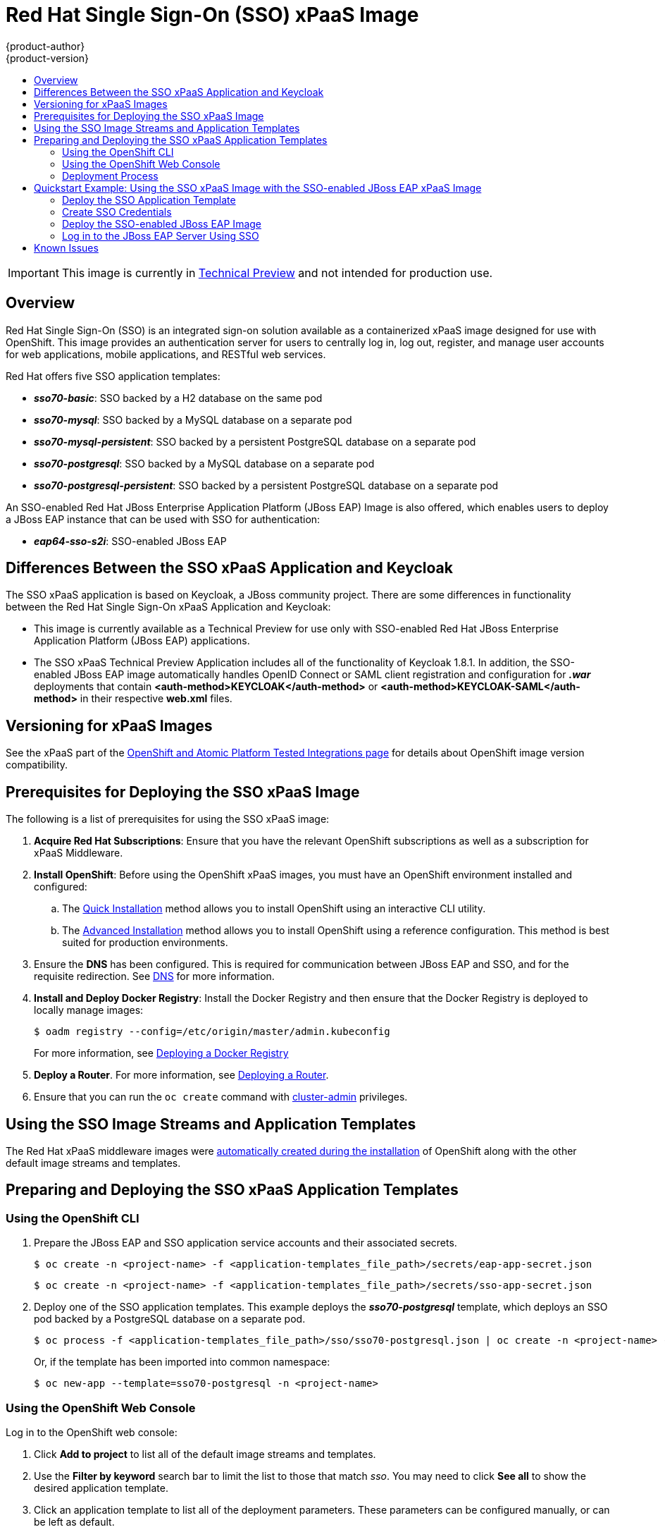 [[using-images-xpaas-images-sso]]
= Red Hat Single Sign-On (SSO) xPaaS Image
{product-author}
{product-version}
:data-uri:
:icons:
:experimental:
:toc: macro
:toc-title:

toc::[]

[IMPORTANT]
====
This image is currently in https://access.redhat.com/support/offerings/techpreview[Technical Preview] and not intended for production use.
====

== Overview

Red Hat Single Sign-On (SSO) is an integrated sign-on solution available as a containerized xPaaS image designed for use with OpenShift. This image provides an authentication server for users to centrally log in, log out, register, and manage user accounts for web applications, mobile applications, and RESTful web services.

Red Hat offers five SSO application templates:

* *_sso70-basic_*: SSO backed by a H2 database on the same pod
* *_sso70-mysql_*: SSO backed by a MySQL database on a separate pod
* *_sso70-mysql-persistent_*: SSO backed by a persistent PostgreSQL database on a separate pod
* *_sso70-postgresql_*: SSO backed by a MySQL database on a separate pod
* *_sso70-postgresql-persistent_*: SSO backed by a persistent PostgreSQL database on a separate pod

An SSO-enabled Red Hat JBoss Enterprise Application Platform (JBoss EAP) Image is also offered, which enables users to deploy a JBoss EAP instance that can be used with SSO for authentication:

* *_eap64-sso-s2i_*: SSO-enabled JBoss EAP

== Differences Between the SSO xPaaS Application and Keycloak
The SSO xPaaS application is based on Keycloak, a JBoss community project. There are some differences in functionality between the Red Hat Single Sign-On xPaaS Application and Keycloak:

* This image is currently available as a Technical Preview for use only with SSO-enabled Red Hat JBoss Enterprise Application Platform (JBoss EAP) applications.
* The SSO xPaaS Technical Preview Application includes all of the functionality of Keycloak 1.8.1. In addition, the SSO-enabled JBoss EAP image automatically handles OpenID Connect or SAML client registration and configuration for *_.war_* deployments that contain *<auth-method>KEYCLOAK</auth-method>* or *<auth-method>KEYCLOAK-SAML</auth-method>* in their respective *web.xml* files. 

== Versioning for xPaaS Images
See the xPaaS part of the https://access.redhat.com/articles/2176281[OpenShift and Atomic Platform Tested Integrations page] for details about OpenShift image version compatibility.

== Prerequisites for Deploying the SSO xPaaS Image
The following is a list of prerequisites for using the SSO xPaaS image:

. *Acquire Red Hat Subscriptions*: Ensure that you have the relevant OpenShift subscriptions as well as a subscription for xPaaS Middleware.
. *Install OpenShift*: Before using the OpenShift xPaaS images, you must have an OpenShift environment installed and configured:
.. The xref:../../install_config/install/quick_install.adoc#install-config-install-quick-install[Quick Installation] method allows you to install OpenShift using an interactive CLI utility.
.. The xref:../../install_config/install/advanced_install.adoc#install-config-install-advanced-install[Advanced Installation] method allows you to install OpenShift using a reference configuration. This method is best suited for production environments.
. Ensure the *DNS* has been configured. This is required for communication between JBoss EAP and SSO, and for the requisite redirection. See xref:../../install_config/install/prerequisites.adoc#prereq-dns[DNS] for more information.
. *Install and Deploy Docker Registry*: Install the Docker Registry and then ensure that the Docker Registry is deployed to locally manage images:
+
----
$ oadm registry --config=/etc/origin/master/admin.kubeconfig
----
+
For more information, see xref:../../install_config/registry/index.adoc#install-config-registry-overview[Deploying a Docker Registry]
. *Deploy a Router*. For more information, see xref:../../install_config/router/index.adoc#install-config-router-overview[Deploying a Router].
. Ensure that you can run the `oc create` command with xref:../../architecture/additional_concepts/authorization.adoc#roles[cluster-admin] privileges.

== Using the SSO Image Streams and Application Templates
The Red Hat xPaaS middleware images were
xref:../../install_config/imagestreams_templates.adoc#install-config-imagestreams-templates[automatically created during the installation]
of OpenShift along with the other default image streams and templates.

== Preparing and Deploying the SSO xPaaS Application Templates
=== Using the OpenShift CLI

. Prepare the JBoss EAP and SSO application service accounts and their associated secrets.
+
----
$ oc create -n <project-name> -f <application-templates_file_path>/secrets/eap-app-secret.json
----
+
----
$ oc create -n <project-name> -f <application-templates_file_path>/secrets/sso-app-secret.json
----
. Deploy one of the SSO application templates. This example deploys the *_sso70-postgresql_* template, which deploys an SSO pod backed by a PostgreSQL database on a separate pod.
+
----
$ oc process -f <application-templates_file_path>/sso/sso70-postgresql.json | oc create -n <project-name> -f -
----
+
Or, if the template has been imported into common namespace:
+
----
$ oc new-app --template=sso70-postgresql -n <project-name>
----

=== Using the OpenShift Web Console
Log in to the OpenShift web console:

. Click *Add to project* to list all of the default image streams and templates.
. Use the *Filter by keyword* search bar to limit the list to those that match _sso_. You may need to click *See all* to show the desired application template.
. Click an application template to list all of the deployment parameters. These parameters can be configured manually, or can be left as default. 
. Click *Create* to deploy the application template.

=== Deployment Process
Once deployed, two pods will be created: one for the SSO web servers and one for the database. After the SSO web server pod has started, the web servers can be accessed at their custom configured hostnames, or at the default hostnames:

* _http://sso-<project-name>.<hostname>/auth_: for the web server, and
* _https://secure-sso-<project-name>.<hostname>/auth_: for the encrypted web server.

The default login username/password credentials are _admin_/_admin_.

== Quickstart Example: Using the SSO xPaaS Image with the SSO-enabled JBoss EAP xPaaS Image
This example uses the OpenShift web console to deploy SSO xPaaS backed by a PostgreSQL database. Once deployed, an SSO realm, role, and user will be created to be used when configuring the SSO-enabled JBoss EAP xPaaS Image deployment. Once successfully deployed, the SSO user can then be used to authenticate and access JBoss EAP. 

=== Deploy the SSO Application Template

. Log in to the OpenShift web console and select the <project-name> project space.
. Click *Add to project* to list all of the default image streams and templates.
. Use the *Filter by keyword* search bar to limit the list to those that match _sso_. You may need to click *See all* to show the desired application template.
. Click the *_sso70-postgresql_* application template to list all of the deployment parameters. These parameters will be left as default for this example. 
. Click *Create* to deploy the application template and start pod deployment. This may take a couple of minutes.

=== Create SSO Credentials
Log in to the encrypted SSO web server at _https://secure-sso-<project-name>.<hostname>/auth_ using the default _admin_/_admin_ user name and password.

* *Create a Realm*

. Create a new realm by hovering your cursor over the realm namespace (default is *Master*) at the top of the sidebar and click the *Add Realm* button. 
. Enter a realm name and click *Create*.

* *Copy the Public Key*
In the newly created realm, click the *Keys* tab and copy the public key that has been generated. This will be needed to deploy the SSO-enabled JBoss EAP image.

* *Create a Role*
Create a role in SSO with a name that corresponds to the JEE role defined in the *web.xml* of the example application. This role will be assigned to an SSO _application user_ to authenticate access to user applications.

. Click *Roles* in the *Configure* sidebar to list the roles for this realm. As this is a new realm, there should only be the default _offline_access_ role. Click *Add Role*.
. Enter the role name and optional description and click *Save*.

* *Create Users and Assign Roles*
Create two users. The _realm management user_ will be assigned the *realm-management* roles to handle automatic SSO client registration in the SSO server. The _application user_ will be assigned the JEE role, created in the previous step, to authenticate access to user applications.

Create the _realm management user_:

. Click *Users* in the *Manage* sidebar to view the user information for the realm. Click *Add User*.
. Enter a valid *Username* and any additional optional information for the _realm management user_ and click *Save*.
. Edit the user configuration. Click the *Credentials* tab in the user space and enter a password for the user. After the password has been confirmed you can click the *Reset Password* button to set the user password. A pop-up window will prompt for additional confirmation.
. Click *Role Mappings* to list the realm and client role configuration. In the *Client Roles* drop-down menu, select *realm-management* and add all of the available roles to the user. This provides the user SSO server rights that can be used by the JBoSS EAP image to create clients. 

Create the _application user_:

. Click *Users* in the *Manage* sidebar to view the user information for the realm. Click *Add User*.
. Enter a valid *Username* and any additional optional information for the _application user_ and click *Save*.
. Edit the user configuration. Click the *Credentials* tab in the user space and enter a password for the user. After the password has been confirmed you can click the *Reset Password* button to set the user password. A pop-up window will prompt for additional confirmation.
. Click *Role Mappings* to list the realm and client role configuration. In *Available Roles*, add the JEE role created earlier. 

=== Deploy the SSO-enabled JBoss EAP Image

. Return to the OpenShift web console and click *Add to project* to list all of the default image streams and templates.
. Use the *Filter by keyword* search bar to limit the list to those that match _sso_. You may need to click *See all* to show the desired application template.
. Click the *_eap64-sso-s2i_* image to list all of the deployment parameters. Edit the configuration of the following SSO parameters:
+
* *SSO_URI*: The SSO web server authentication address: _https://secure-sso-<project-name>.<hostname>/auth_
* *SSO_REALM*: The SSO realm created for this procedure.
* *SSO_USERNAME*: The name of the _realm management user_.
* *SSO_PASSWORD*:  The password of the user.
* *SSO_PUBLIC_KEY*: The public key generated by the realm. It is located in the *Keys* tab of the *Realm Settings* in the SSO console.
* *SSO_BEARER_ONLY*: If set to *true*, the OpenID Connect client will be registered as bearer-only.
* *SSO_ENABLE_CORS*: If set to *true*, the Keycloak adapter enables Cross-Origin Resource Sharing (CORS).
. Click *Create* to deploy the JBoss EAP image.

It may take several minutes for the JBoss EAP image to deploy. When it does, it can be accessed at:

* _$$http://<application-name>-<project-name>.<hostname>/<app-context>$$_: for the web server, and
* _$$https://secure-<application-name>-<project-name>.<hostname>/<app-context>$$_: for the encrypted web server, where <app-context> is one of app-jee, app-profile-jee, app-profile-jee-saml, or service depending on the example application.

==== Alternate Deployments
You can also create the client registration in the *Clients* frame of the *Configure* sidebar. Once a client has been registered, click the *Installation* tab and download the configuration *_.xml_*:

* For OpenID Connect application sources, save the *Keycloak OIDC JBoss Subsystem XML* to *_<file_path>/configuration/secure-deployments_*.
* For SAML application sources, save the *Keyclock SAML Wildfly/JBoss Subsystem* to *_<file_path>/configuration/secure-saml-deployments_*.

You can also edit the *_standalone-openshift.xml_* of the JBoss EAP image, which will deploy the manual configuration instead of the default. For more information, see xref:../../using_images/xpaas_images/eap.adoc#using-a-modified-jboss-eap-xpaas-image[Using a Modified JBoss EAP xPaaS Image].

=== Log in to the JBoss EAP Server Using SSO

. Access the JBoss EAP application server and click *Login*. You will be redirected to the SSO login.
. Log in using the SSO user created in the example. You will be authenticated against the SSO server and returned to the JBoss EAP application server. 

== Known Issues

* There is a known issue with the EAP6 Adapter _HttpServletRequest.logout()_ in which the adapter does not log out from the application, which can create a login loop. The workaround is to call _HttpSession.invalidate();_ after _request.logout()_ to clear the Keycloak token from the session. For more information, see https://issues.jboss.org/browse/KEYCLOAK-2665[KEYCLOAK-2665].
* The SSO logs throw a duplication error if the SSO pod is restarted while backed by a database pod. This error can be safely ignored.
* Setting _adminUrl_ to a "https://..." address in an OpenID Connect client will cause *javax.net.ssl.SSLHandshakeException* exceptions on the SSO server if the default secrets (*sso-app-secret* and *eap-app-secret*) are used. The application server must use either CA-signed certificates or configure the SSO trust store to trust the self-signed certificates.
* If the client route uses a different domain suffix to the SSO service, the client registration script will erroneously configure the client on the SSO side, causing bad redirection.
* The SSO-enabled JBoss EAP image does not properly set the *adminUrl* property during automatic client registration. As a workaround, log in to the SSO console after the application has started and manually modify the client registration *adminUrl* property to *$$http://<application-name>-<project-name>.<hostname>/<app-context>$$*.
